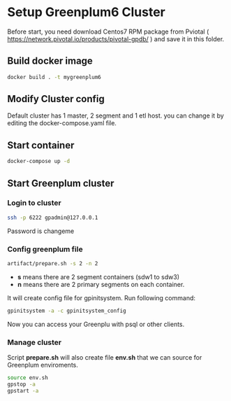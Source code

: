 * Setup Greenplum6 Cluster
Before start, you need download  Centos7 RPM package from Pviotal ( https://network.pivotal.io/products/pivotal-gpdb/ ) and save it in this folder.
** Build docker image
#+BEGIN_SRC bash
docker build . -t mygreenplum6
#+END_SRC
** Modify Cluster config
Default cluster has 1 master, 2 segment and 1 etl host. you can change it by editing the docker-compose.yaml file.
** Start container
#+BEGIN_SRC bash
docker-compose up -d
#+END_SRC
** Start Greenplum cluster
*** Login to cluster
#+BEGIN_SRC bash
ssh -p 6222 gpadmin@127.0.0.1
#+END_SRC
Password is changeme
*** Config greenplum file
#+BEGIN_SRC bash
artifact/prepare.sh -s 2 -n 2
#+END_SRC
- **s** means there are 2 segment containers (sdw1 to sdw3)
- **n** means there are 2 primary segments on each container.

It will create config file for gpinitsystem. Run following command:
#+BEGIN_SRC bash
gpinitsystem -a -c gpinitsystem_config
#+END_SRC
Now you can access your Greenplu with psql or other clients.
*** Manage cluster
Script **prepare.sh**  will also create file **env.sh** that we can source for Greenplum enviroments.
#+BEGIN_SRC bash
source env.sh
gpstop -a
gpstart -a
#+END_SRC

